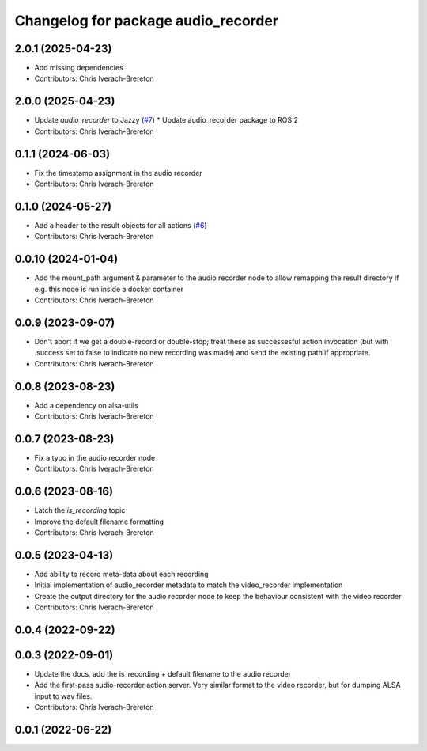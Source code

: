 ^^^^^^^^^^^^^^^^^^^^^^^^^^^^^^^^^^^^
Changelog for package audio_recorder
^^^^^^^^^^^^^^^^^^^^^^^^^^^^^^^^^^^^


2.0.1 (2025-04-23)
------------------
* Add missing dependencies
* Contributors: Chris Iverach-Brereton

2.0.0 (2025-04-23)
------------------
* Update `audio_recorder` to Jazzy (`#7 <https://github.com/clearpathrobotics/video_recorder/issues/7>`_)
  * Update audio_recorder package to ROS 2
* Contributors: Chris Iverach-Brereton

0.1.1 (2024-06-03)
------------------
* Fix the timestamp assignment in the audio recorder
* Contributors: Chris Iverach-Brereton

0.1.0 (2024-05-27)
------------------
* Add a header to the result objects for all actions (`#6 <https://github.com/clearpathrobotics/video_recorder/issues/6>`_)
* Contributors: Chris Iverach-Brereton

0.0.10 (2024-01-04)
-------------------
* Add the mount_path argument & parameter to the audio recorder node to allow remapping the result directory if e.g. this node is run inside a docker container
* Contributors: Chris Iverach-Brereton

0.0.9 (2023-09-07)
------------------
* Don't abort if we get a double-record or double-stop; treat these as successesful action invocation (but with .success set to false to indicate no new recording was made) and send the existing path if appropriate.
* Contributors: Chris Iverach-Brereton

0.0.8 (2023-08-23)
------------------
* Add a dependency on alsa-utils
* Contributors: Chris Iverach-Brereton

0.0.7 (2023-08-23)
------------------
* Fix a typo in the audio recorder node
* Contributors: Chris Iverach-Brereton

0.0.6 (2023-08-16)
------------------
* Latch the `is_recording` topic
* Improve the default filename formatting
* Contributors: Chris Iverach-Brereton

0.0.5 (2023-04-13)
------------------
* Add ability to record meta-data about each recording
* Initial implementation of audio_recorder metadata to match the video_recorder implementation
* Create the output directory for the audio recorder node to keep the behaviour consistent with the video recorder
* Contributors: Chris Iverach-Brereton

0.0.4 (2022-09-22)
------------------

0.0.3 (2022-09-01)
------------------
* Update the docs, add the is_recording + default filename to the audio recorder
* Add the first-pass audio-recorder action server. Very similar format to the video recorder, but for dumping ALSA input to wav files.
* Contributors: Chris Iverach-Brereton

0.0.1 (2022-06-22)
------------------
